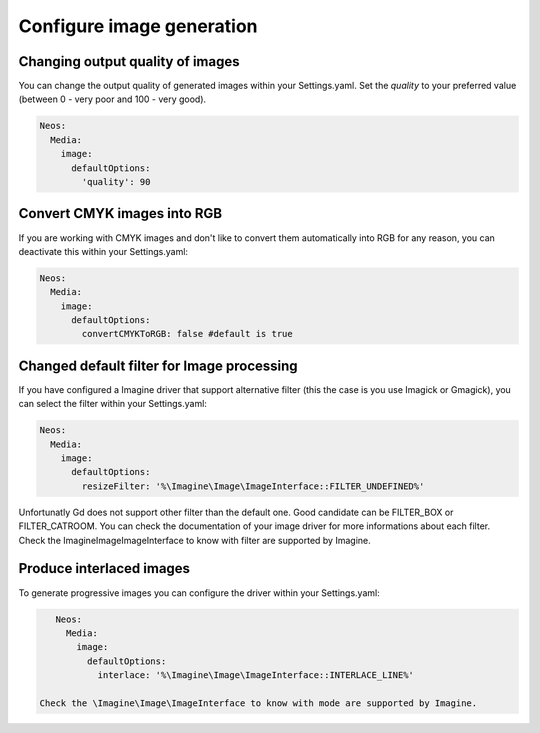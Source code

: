==========================
Configure image generation
==========================

Changing output quality of images
=================================

You can change the output quality of generated images within your Settings.yaml.
Set the `quality` to your preferred value (between 0 - very poor and 100 - very good).

.. code-block:: yaml

    Neos:
      Media:
        image:
          defaultOptions:
            'quality': 90


Convert CMYK images into RGB
============================

If you are working with CMYK images and don't like to convert them automatically into RGB for any reason, you can deactivate this within your Settings.yaml:

.. code-block:: yaml

    Neos:
      Media:
        image:
          defaultOptions:
            convertCMYKToRGB: false #default is true


Changed default filter for Image processing
===========================================

If you have configured a Imagine driver that support alternative filter (this the case is you use Imagick or Gmagick), you can select the filter within your Settings.yaml:

.. code-block:: yaml

    Neos:
      Media:
        image:
          defaultOptions:
            resizeFilter: '%\Imagine\Image\ImageInterface::FILTER_UNDEFINED%'

Unfortunatly Gd does not support other filter than the default one. Good candidate can be FILTER_BOX or FILTER_CATROOM. You can check the documentation of your image driver for
more informations about each filter. Check the \Imagine\Image\ImageInterface to know with filter are supported by Imagine.

Produce interlaced images
=========================

To generate progressive images you can configure the driver within your Settings.yaml:

.. code-block:: yaml

    Neos:
      Media:
        image:
          defaultOptions:
            interlace: '%\Imagine\Image\ImageInterface::INTERLACE_LINE%'

 Check the \Imagine\Image\ImageInterface to know with mode are supported by Imagine.
